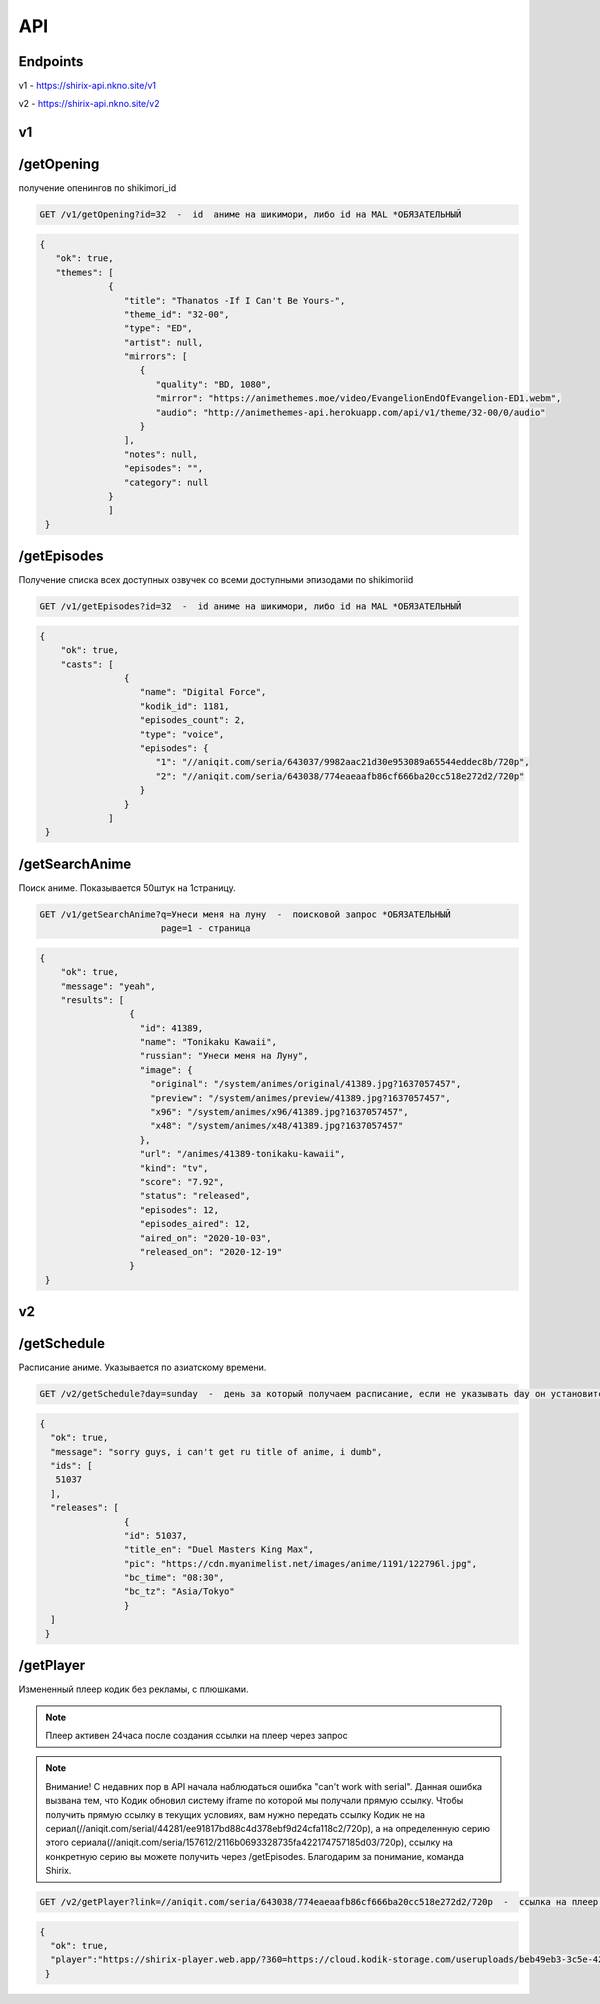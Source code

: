 API
=====

.. _endpoint:

Endpoints
------------
v1 - https://shirix-api.nkno.site/v1

v2 - https://shirix-api.nkno.site/v2



.. _v1:

v1
------------

.. _/getop:
/getOpening
------
получение опенингов по shikimori_id

.. code-block:: console

  GET /v1/getOpening?id=32  -  id  аниме на шикимори, либо id на MAL *ОБЯЗАТЕЛЬНЫЙ

.. code-block:: console

  {
     "ok": true,
     "themes": [
               {
                  "title": "Thanatos -If I Can't Be Yours-",
                  "theme_id": "32-00",
                  "type": "ED",
                  "artist": null,
                  "mirrors": [
                     {
                        "quality": "BD, 1080",
                        "mirror": "https://animethemes.moe/video/EvangelionEndOfEvangelion-ED1.webm",
                        "audio": "http://animethemes-api.herokuapp.com/api/v1/theme/32-00/0/audio"
                     }
                  ],
                  "notes": null,
                  "episodes": "",
                  "category": null
               }
               ]
   }

.. _/getep:
/getEpisodes
------
Получение списка всех доступных озвучек со всеми доступными эпизодами по shikimoriid

.. code-block:: console

  GET /v1/getEpisodes?id=32  -  id аниме на шикимори, либо id на MAL *ОБЯЗАТЕЛЬНЫЙ

.. code-block:: console

  {
      "ok": true,
      "casts": [
                  {
                     "name": "Digital Force",
                     "kodik_id": 1181,
                     "episodes_count": 2,
                     "type": "voice",
                     "episodes": {
                        "1": "//aniqit.com/seria/643037/9982aac21d30e953089a65544eddec8b/720p",
                        "2": "//aniqit.com/seria/643038/774eaeaafb86cf666ba20cc518e272d2/720p"
                     }
                  }
               ]
   }


.. _/getanisearch:
/getSearchAnime
------
Поиск аниме. Показывается 50штук на 1страницу.

.. code-block:: console

  GET /v1/getSearchAnime?q=Унеси меня на луну  -  поисковой запрос *ОБЯЗАТЕЛЬНЫЙ
                         page=1 - страница

.. code-block:: console

  {
      "ok": true,
      "message": "yeah",
      "results": [
                   {
                     "id": 41389,
                     "name": "Tonikaku Kawaii",
                     "russian": "Унеси меня на Луну",
                     "image": {
                       "original": "/system/animes/original/41389.jpg?1637057457",
                       "preview": "/system/animes/preview/41389.jpg?1637057457",
                       "x96": "/system/animes/x96/41389.jpg?1637057457",
                       "x48": "/system/animes/x48/41389.jpg?1637057457"
                     },
                     "url": "/animes/41389-tonikaku-kawaii",
                     "kind": "tv",
                     "score": "7.92",
                     "status": "released",
                     "episodes": 12,
                     "episodes_aired": 12,
                     "aired_on": "2020-10-03",
                     "released_on": "2020-12-19"
                   }
   }


.. _v2:

v2
------------
.. _/getsh:
/getSchedule
------
Расписание аниме. Указывается по азиатскому времени.

.. code-block:: console

  GET /v2/getSchedule?day=sunday  -  день за который получаем расписание, если не указывать day он установится в значение today

.. code-block:: console

   {
     "ok": true,
     "message": "sorry guys, i can't get ru title of anime, i dumb",
     "ids": [
      51037
     ],
     "releases": [
                   {
                   "id": 51037,
                   "title_en": "Duel Masters King Max",
                   "pic": "https://cdn.myanimelist.net/images/anime/1191/122796l.jpg",
                   "bc_time": "08:30",
                   "bc_tz": "Asia/Tokyo"
                   }
     ]
    }


.. _/getplayer:
/getPlayer
------
Измененный плеер кодик без рекламы, с плюшками.

.. note::

   Плеер активен 24часа после создания ссылки на плеер через запрос

.. note::

   Внимание! С недавних пор в API начала наблюдаться ошибка "can't work with serial". Данная ошибка вызвана тем, что Кодик обновил систему iframe по которой мы получали прямую ссылку. Чтобы получить прямую ссылку в текущих условиях, вам нужно передать ссылку Кодик не на сериал(//aniqit.com/serial/44281/ee91817bd88c4d378ebf9d24cfa118c2/720p), а на определенную серию этого сериала(//aniqit.com/seria/157612/2116b0693328735fa422174757185d03/720p), ссылку на конкретную серию вы можете получить через /getEpisodes. Благодарим за понимание, команда Shirix.

.. code-block:: console

  GET /v2/getPlayer?link=//aniqit.com/seria/643038/774eaeaafb86cf666ba20cc518e272d2/720p  -  ссылка на плеер, который преобразовываем

.. code-block:: console

   {
     "ok": true,
     "player":"https://shirix-player.web.app/?360=https://cloud.kodik-storage.com/useruploads/beb49eb3-3c5e-4270-b15a-7ac0039d8889/2d1ba10b9a6f9a38f3126e3cfcbc6f4d:2022061611/360.mp4&480=https://cloud.kodik-storage.com/useruploads/beb49eb3-3c5e-4270-b15a-7ac0039d8889/2d1ba10b9a6f9a38f3126e3cfcbc6f4d:2022061611/480.mp4&720=https://cloud.kodik-storage.com/useruploads/beb49eb3-3c5e-4270-b15a-7ac0039d8889/2d1ba10b9a6f9a38f3126e3cfcbc6f4d:2022061611/720.mp4"
    }
